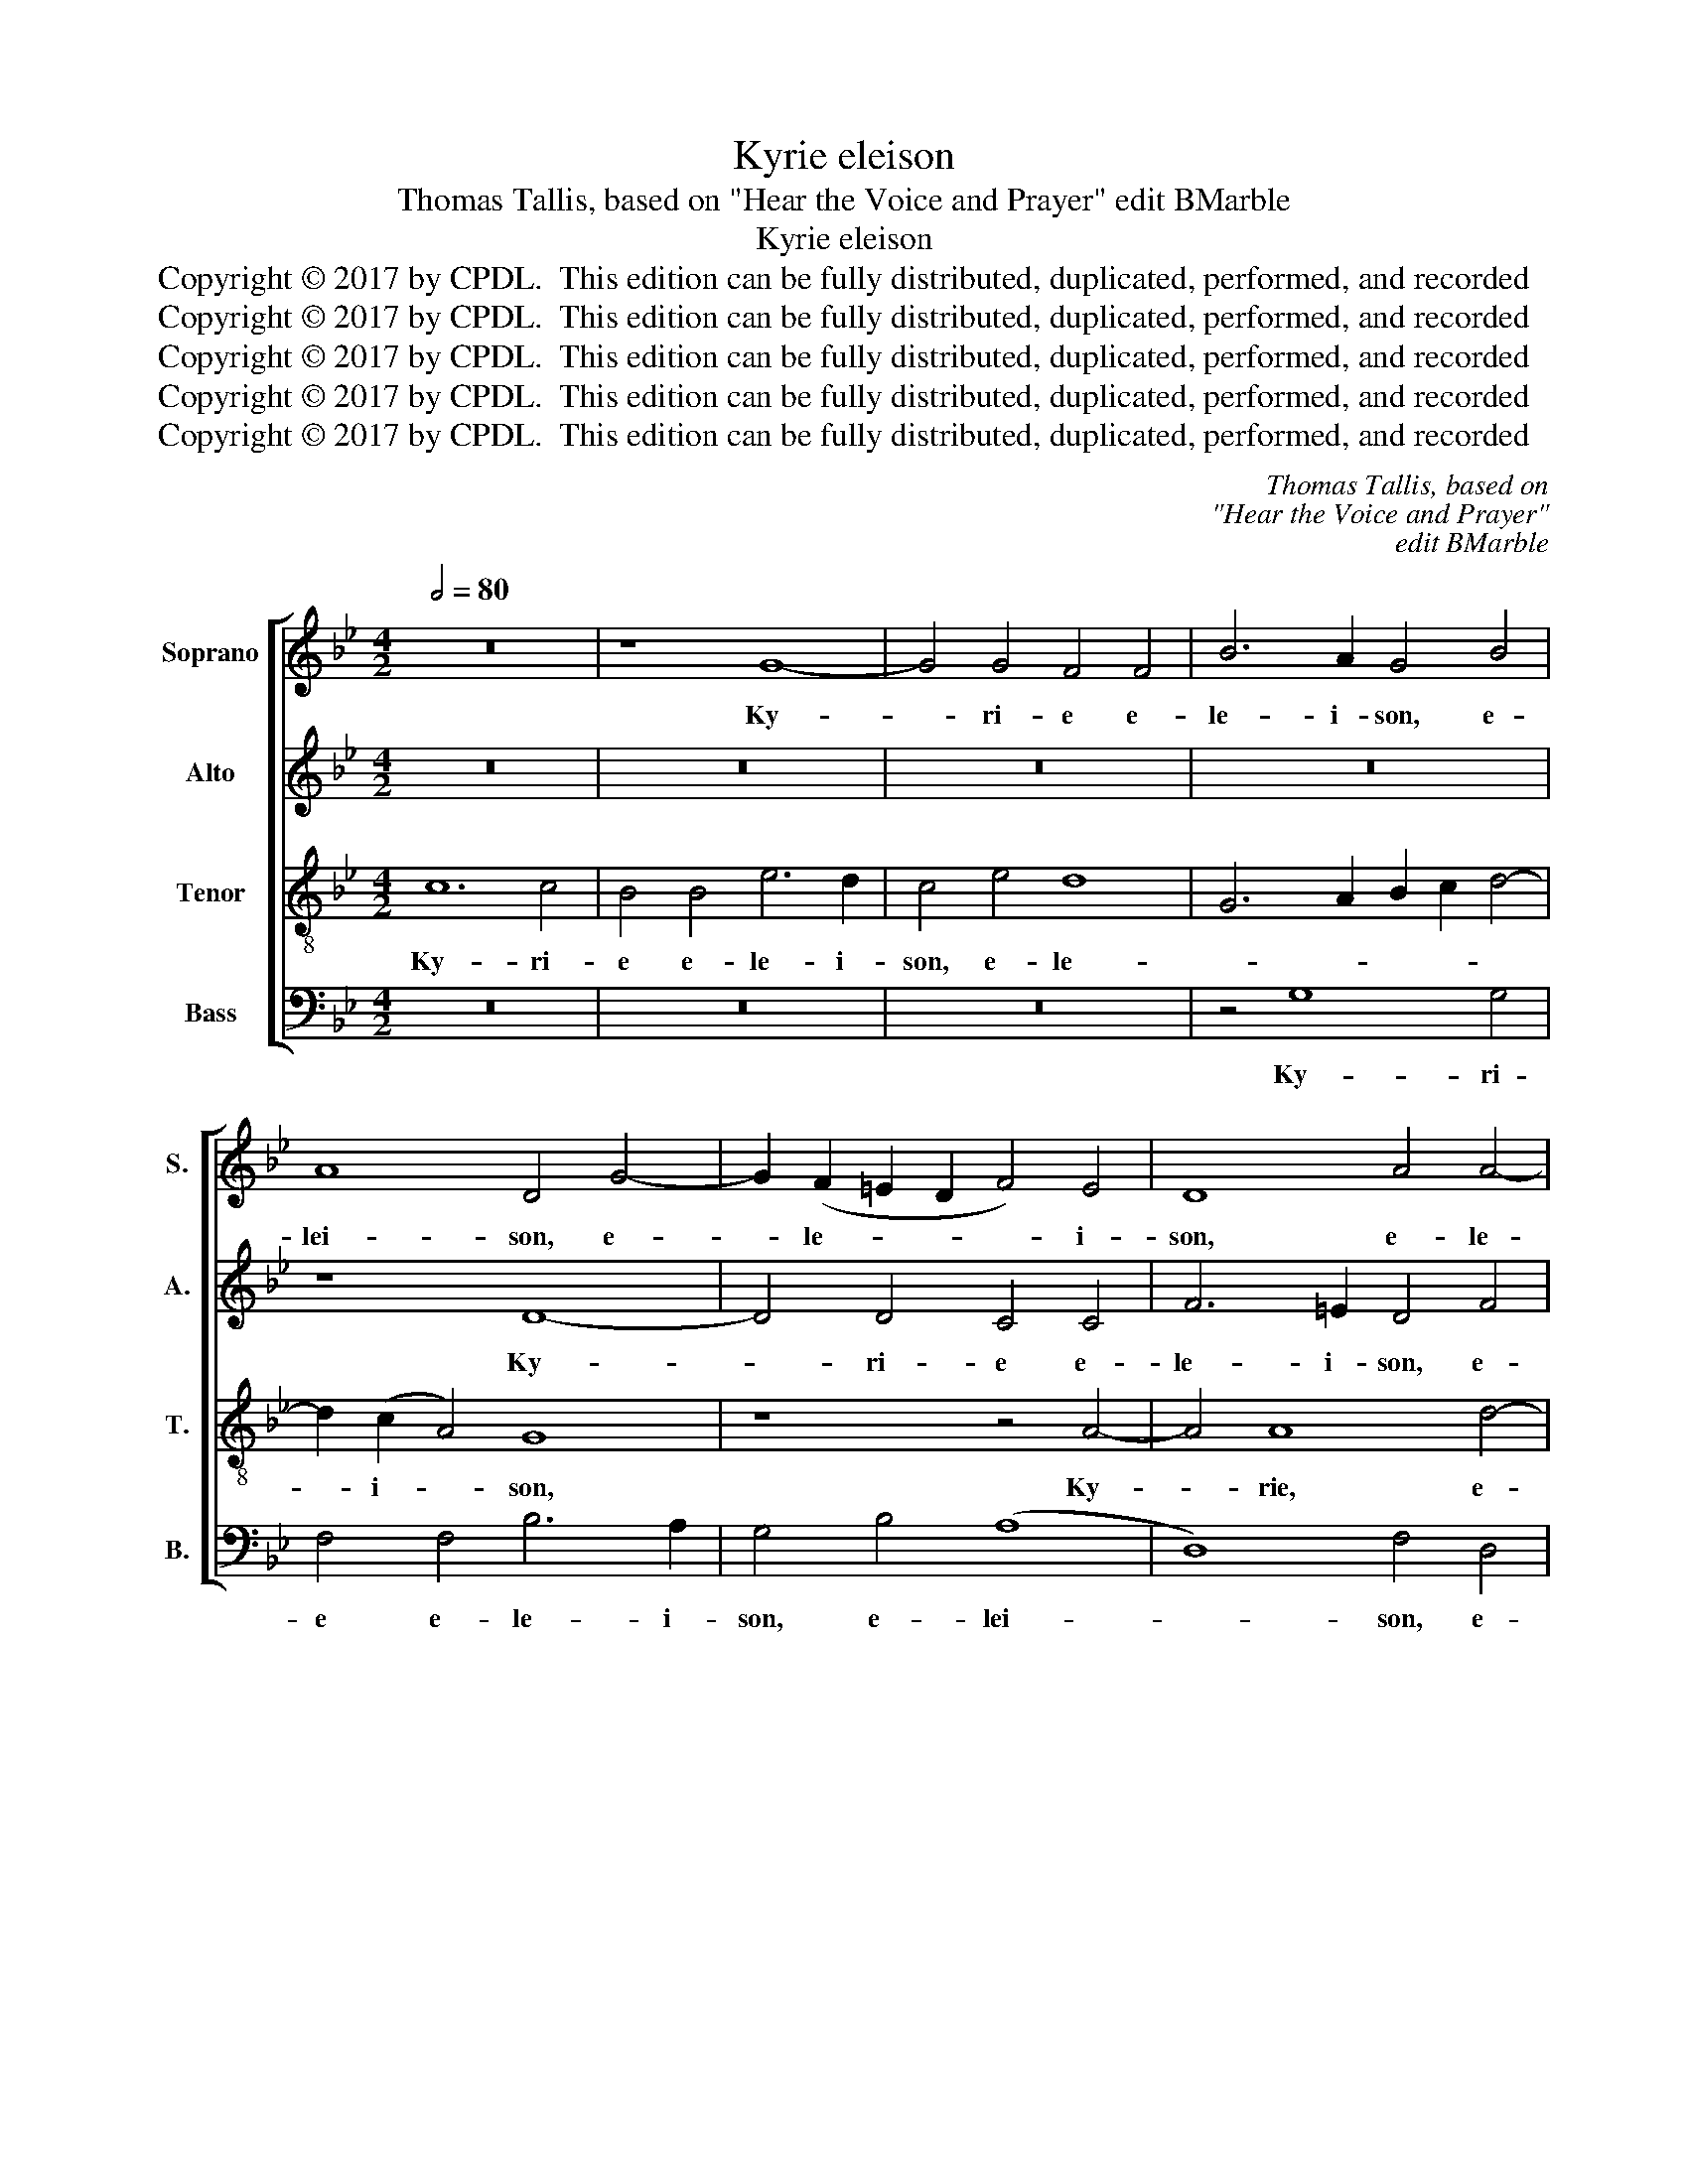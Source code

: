 X:1
T:Kyrie eleison
T:Thomas Tallis, based on "Hear the Voice and Prayer" edit BMarble
T:Kyrie eleison
T:Copyright © 2017 by CPDL.  This edition can be fully distributed, duplicated, performed, and recorded 
T:Copyright © 2017 by CPDL.  This edition can be fully distributed, duplicated, performed, and recorded 
T:Copyright © 2017 by CPDL.  This edition can be fully distributed, duplicated, performed, and recorded 
T:Copyright © 2017 by CPDL.  This edition can be fully distributed, duplicated, performed, and recorded 
T:Copyright © 2017 by CPDL.  This edition can be fully distributed, duplicated, performed, and recorded 
C:Thomas Tallis, based on
C:"Hear the Voice and Prayer"
C:edit BMarble
Z:Copyright © 2017 by CPDL.  This edition can be fully distributed, duplicated, performed, and recorded
%%score [ 1 2 3 4 ]
L:1/8
Q:1/2=80
M:4/2
K:Bb
V:1 treble nm="Soprano" snm="S."
V:2 treble nm="Alto" snm="A."
V:3 treble-8 transpose=-12 nm="Tenor" snm="T."
V:4 bass nm="Bass" snm="B."
V:1
 z16 | z8 G8- | G4 G4 F4 F4 | B6 A2 G4 B4 | A8 D4 G4- | G2 (F2 =E2 D2 F4) E4 | D8 A4 A4- | %7
w: |Ky-|* ri- e e-|le- i- son, e-|lei- son, e-|* le- * * * i-|son, e- le-|
 A6 G2 ^F8 | z4 =F4 G4 A4- | A4 (B4 A4) G4- | G2 (A2 ^F4) G8 || z16 | z16 | z4 D2 D2 G4 G2 G2 | %14
w: * i- son,|Ky- ri- e|_ e- * le-|* i- * son.|||Chri- ste, Chri- ste e-|
 c6 c2 B4 B2 B2 | A4 B6 (c2 A4) | B4 F2 F2 G4 G2 G2 | F4 A2 A2 B2 B2 B4 | A8 z4 c4 | %19
w: le- i- son, Chri- ste|e- le- i- *|son, Chri- ste e- le- i-|son. Ky- ri- e e- lei-|son, Ky-|
 c4 c2 B2 A6 A2 | B2 F2 F6 (G2 =E4) | F4 B4 A4 A2 A2 | G4 G4 G4 D4 | D8 D8 | D8 z8 | z4 G4 B4 B4 | %26
w: ri- e e- le- i-|son, e- le- i- *|son, Ky- ri- e e-|le- i- son, e-|le- i-|son,|e- le- i-|
 A4 D4 (G2 B2) (A2 G2) | ^F8 z4 =F4 | c6 c2 B4 (G4 | B4) (A6 G2 B4-) | (B2 A2 G6) (A2 ^F4) | %31
w: son, e- le- * i- *|son, e-|le- i- son, e-|* le- * *|* * * i- *|
 G4 E4 D6 =E2 ||[M:3/1] F4 F4 (F2 E2 D2) (C2 D8) | D16 |] %34
w: son, e- le- i-|son, e- le- * * i- *|son.|
V:2
 z16 | z16 | z16 | z16 | z8 D8- | D4 D4 C4 C4 | F6 =E2 D4 F4 | =E8 D8 | z4 D4 =E4 F4- | F4 F8 D4 | %10
w: ||||Ky-|* ri- e e-|le- i- son, e-|lei- son,|Ky- ri- e|_ e- le-|
 D8 D8 || D4 D4 G4 G2 G2 | B6 B2 A4 A2 A2 | G4 (B6 A2 G4-) | G4 ^F4 G4 =F4- | (F4 =E4) (F6 _E2 | %16
w: i- son.|Chri- ste, Chri- ste e-|le- i- son, Chri- ste-|e- le- * *|* i- son, e-|* * lei- *|
 D4) D2 D2 D2 D2 C2 C2 | D4 F2 F2 F2 G2 =E4 | F16- | F16 | z4 c4 c4 c2 B2 | (A4 G8) ^F4 | %22
w: * son, Chri- ste e- le- i-|son. Ky- ri- e e- lei-|son,|_|Ky- ri- e e-|le- * i-|
 G4 c4 B4 (A2 G2) | ^F2 G2 =E2 F2 G4 D4 | G6 G2 =F4 B,4 | E6 E2 (D6 =E2 | F8) B,4 C4 | D4 A,4 (D8 | %28
w: son, e- le- i- *|son, e- le- i- son, e-|le- i- son, e-|le- i- son, _|_ Ky- ri-|e e- le-|
 C4) A,4 G,8 | z16 | z4 G4 c6 c2 | B4 G4 B6 B2 ||[M:3/1] A4 B4 A2 G2 G8 ^F4 | G16 |] %34
w: * i- son,||e- le- i-|son, e- le- i-|son, e- le- * * i-|son.|
V:3
 c12 c4 | B4 B4 e6 d2 | c4 e4 d8 | G6 A2 B2 c2 d4- | d2 (c2 A4) G8 | z8 z4 A4- | A4 A8 d4- | %7
w: Ky- ri-|e e- le- i-|son, e- le-||* i- * son,|Ky-|* rie, e-|
 (d2 ^c=B c4) d4 A4- | A4 A4 =c8- | (c4 d4) c4 B4 | A8 =B8 || z8 G4 G4 | d4 d2 d2 f6 f2 | %13
w: * * * * lei- son,|_ Ky- ri-|* * e e-|lei- son.|Chri- ste,|Chri- ste e- le- i-|
 _e2 e2 d8 d4- | (d4 c4) d8 | (c4 B4) c8 | B4 B2 B2 B4 G2 G2 | A4 d2 d2 d2 d2 B4 | c4 c4 c4 c2 B2 | %19
w: son, e- le- i-|* * son,|Chri- * ste|e- le- i- son. Ky- ri-|e, Ky- ri- e e- lei-|son, Ky- ri- e e-|
 A4 d4 c8 | B4 A4 G8 | z4 d4 d6 c2 | B4 e4 d4 (c2 B2) | A2 G2 A4 G8 | z4 G4 d6 d2 | c4 c4 B6 B2 | %26
w: le- i- son,|Ky- ri- e|e- le- i-|son, e- le- i- *|son, e- lei- son,|e- le- i-|son, e- le- i-|
 c4 B4 G8 | A16 | z4 c4 g6 g2 | f4 f4 e8 | d4 d8 c4 | d4 c4 B6 B2 || %32
w: son, e- lei-|son,|e- le- i-|son, e- lei-|son, e- lei-|son, e- le- i-|
[M:3/1] c4 d4 (c2 B2 A2) (G2 A8) | G16 |] %34
w: son, e- le- * * i- *|son.|
V:4
 z16 | z16 | z16 | z4 G,8 G,4 | F,4 F,4 B,6 A,2 | G,4 B,4 (A,8 | D,8) F,4 D,4 | A,8 D,8 | %8
w: |||Ky- ri-|e e- le- i-|son, e- lei-|* son, e-|lei- son,|
 z4 D,4 C,4 F,4- | (F,4 B,,4 F,4) G,4 | D,8 G,8 || z16 | z8 D,4 D,4 | G,4 G,2 G,2 B,6 B,2 | %14
w: Ky- ri- e|_ _ _ e-|lei- son.||Chri- ste,|Chri- ste e- le- i-|
 A,4 A,2 A,2 G,4 (B,4 | F,4) G,4 F,8 | z4 B,,2 B,,2 E,4 E,2 E,2 | D,4 D,2 D,2 G,2 G,2 G,4 | F,16 | %19
w: son, Chri- ste- e- le-|* i- son,|Chri- ste e- le- i-|son. Ky- ri- e e- lei-|son,|
 z4 F,4 F,4 F,2 E,2 | D,4 F,4 C,4 C,2 C,2 | F,4 G,4 D,6 D,2 | G,4 C,4 G,6 G,2 | D,4 D,4 G,8 | %24
w: Ky- ri- e e-|le- i- son, Ky- ri-|e e- le- i-|son, e- le- i-|son, e- lei-|
 G,8 z8 | z4 C,4 G,6 G,2 | F,4 B,,4 E,6 E,2 | D,16 | z8 z4 G,4 | D6 D2 C4 G,4 | B,4 B,4 (A,8 | %31
w: son,|e- le- i-|son, e- le- i-|son,|e-|le- i- son, e-|le- i- son,|
 G,4) C,4 G,6 G,2 ||[M:3/1] F,4 D,4 (G,4 F,2 E,2 D,2) (C,2 D,4) | G,,16 |] %34
w: _ e- le- i-|son, e- le- * * * i- *|son.|

